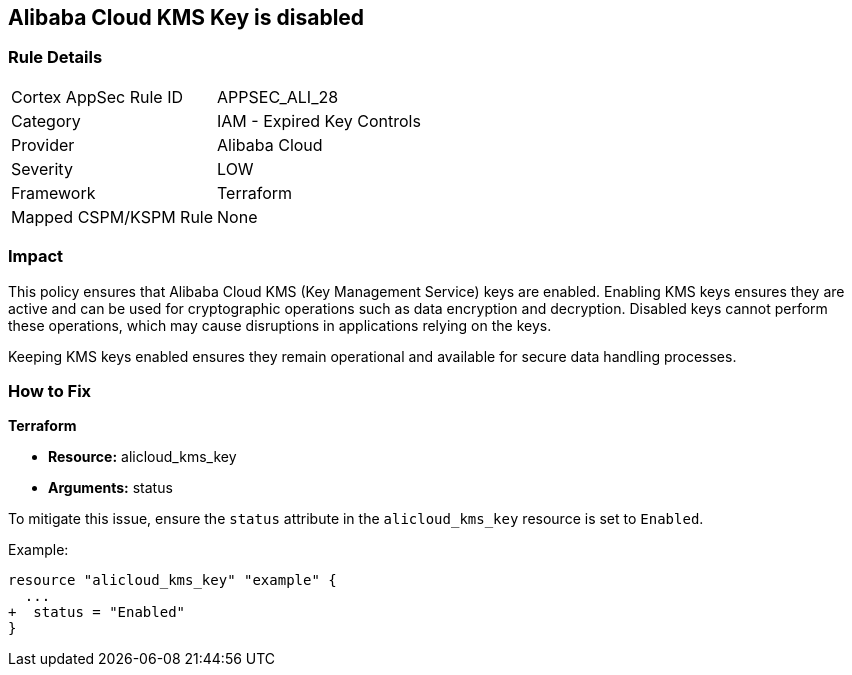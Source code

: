 == Alibaba Cloud KMS Key is disabled


=== Rule Details

[cols="1,2"]
|===
|Cortex AppSec Rule ID |APPSEC_ALI_28
|Category |IAM - Expired Key Controls
|Provider |Alibaba Cloud
|Severity |LOW
|Framework |Terraform
|Mapped CSPM/KSPM Rule |None
|===


=== Impact
This policy ensures that Alibaba Cloud KMS (Key Management Service) keys are enabled. Enabling KMS keys ensures they are active and can be used for cryptographic operations such as data encryption and decryption. Disabled keys cannot perform these operations, which may cause disruptions in applications relying on the keys.

Keeping KMS keys enabled ensures they remain operational and available for secure data handling processes.

=== How to Fix


*Terraform* 

* *Resource:* alicloud_kms_key
* *Arguments:* status

To mitigate this issue, ensure the `status` attribute in the `alicloud_kms_key` resource is set to `Enabled`.

Example:

[source,go]
----
resource "alicloud_kms_key" "example" {
  ...
+  status = "Enabled"
}
----
